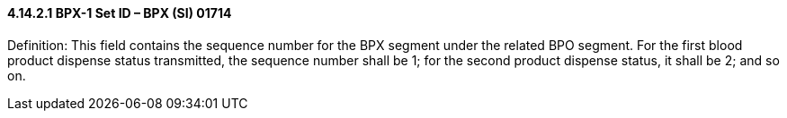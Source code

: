 ==== 4.14.2.1 BPX-1 Set ID – BPX (SI) 01714

Definition: This field contains the sequence number for the BPX segment under the related BPO segment. For the first blood product dispense status transmitted, the sequence number shall be 1; for the second product dispense status, it shall be 2; and so on.


